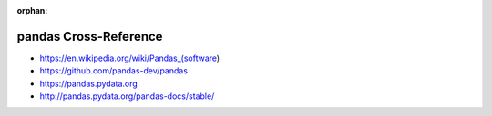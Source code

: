 :orphan:

.. index:: pandas
.. highlight:: python3

**********************
pandas Cross-Reference
**********************

.. todo:: To be written.

- https://en.wikipedia.org/wiki/Pandas_(software)
- https://github.com/pandas-dev/pandas
- https://pandas.pydata.org
- http://pandas.pydata.org/pandas-docs/stable/
